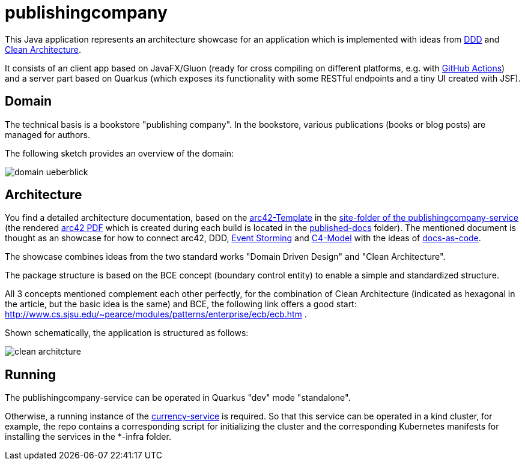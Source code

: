 = publishingcompany

This Java application represents an architecture showcase for an application which is implemented with ideas from link:https://de.wikipedia.org/wiki/Domain-driven_Design[DDD] and link:https://blog.cleancoder.com/uncle-bob/2012/08/13/the-clean-architecture.html[Clean Architecture].

It consists of an client app based on JavaFX/Gluon (ready for cross compiling on different platforms, e.g. with link:https://gluonhq.com/use-github-actions-to-automate-your-gluon-build-and-release-cycle/[GitHub Actions]) and a server part based on Quarkus (which exposes its functionality with some RESTful endpoints and a tiny UI created with JSF).

== Domain

The technical basis is a bookstore "publishing company". In the bookstore, various publications (books or blog posts) are managed for authors.

The following sketch provides an overview of the domain:

image::./images/domain-ueberblick.png[]

== Architecture

You find a detailed architecture documentation, based on the link:https://arc42.org/overview[arc42-Template] in the link:./publishingcompany-service/src/site/asciidoc/arc42.adoc[site-folder of the publishingcompany-service] (the rendered link:./publishingcompany-service/published-docs/arc42.pdf[arc42 PDF] which is created during each build is located in the link:./publishingcompany-service/published-docs/[published-docs] folder). The mentioned document is thought as an showcase for how to connect arc42, DDD, link:https://www.eventstorming.com/[Event Storming] and link:https://c4model.com/[C4-Model] with the ideas of link:https://docs-as-co.de/[docs-as-code].

The showcase combines ideas from the two standard works "Domain Driven Design" and "Clean Architecture".

The package structure is based on the BCE concept (boundary control entity) to enable a simple and standardized structure.

All 3 concepts mentioned complement each other perfectly, for the combination of Clean Architecture (indicated as hexagonal in the article, but the basic idea is the same) and BCE, the following link offers a good start: http://www.cs.sjsu.edu/~pearce/modules/patterns/enterprise/ecb/ecb.htm .

Shown schematically, the application is structured as follows:

image::./images/clean_architcture.png[]

== Running

The publishingcompany-service can be operated in Quarkus "dev" mode "standalone".

Otherwise, a running instance of the link:./currency-service:[currency-service] is required. So that this service can be operated in a kind cluster, for example, the repo contains a corresponding script for initializing the cluster and the corresponding Kubernetes manifests for installing the services in the *-infra folder.
